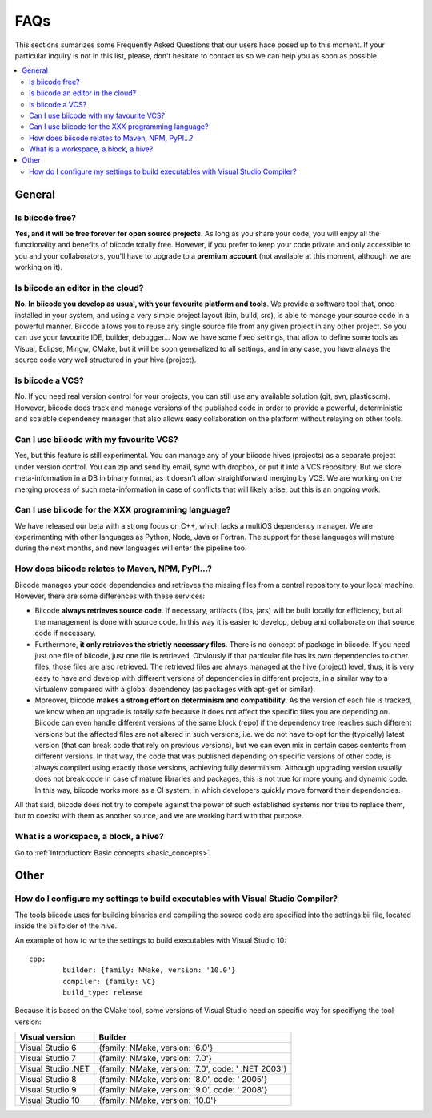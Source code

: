 FAQs
====


This sections sumarizes some Frequently Asked Questions that our users hace posed up to this moment. If your particular inquiry is not in this list, please, don't hesitate to contact us so we can help you as soon as possible.

.. contents:: 
	:local:

General
-------

Is biicode free?
^^^^^^^^^^^^^^^^
**Yes, and it will be free forever for open source projects**. As long as you share your code, you will enjoy all the functionality and benefits of biicode totally free. However, if you prefer to keep your code private and only accessible to you and your collaborators, you'll have to upgrade to a **premium account** (not available at this moment, although we are working on it).

Is biicode an editor in the cloud?
^^^^^^^^^^^^^^^^^^^^^^^^^^^^^^^^^^
**No. In biicode you develop as usual, with your favourite platform and tools**. We provide a software tool that, once installed in your system, and using a very simple project layout (bin, build, src), is able to manage your source code in a powerful manner. Biicode allows you to reuse any single source file from any given project in any other project. So you can use your favourite IDE, builder, debugger... Now we have some fixed settings, that allow to define some tools as Visual, Eclipse, Mingw, CMake, but it will be soon generalized to all settings, and in any case, you have always the source code very well structured in your hive (project).

Is biicode a VCS?
^^^^^^^^^^^^^^^^^
No. If you need real version control for your projects, you can still use any available solution (git, svn, plasticscm). However, biicode does track and manage versions of the published code in order to provide a powerful, deterministic and scalable dependency manager that also allows easy collaboration on the platform without relaying on other tools.

Can I use biicode with my favourite VCS?
^^^^^^^^^^^^^^^^^^^^^^^^^^^^^^^^^^^^^^^^
Yes, but this feature is still experimental. You can manage any of your biicode hives (projects) as a separate project under version control. You can zip and send by email, sync with dropbox, or put it into a VCS repository. But we store meta-information in a DB in binary format, as it doesn't allow straightforward merging by VCS. We are working on the merging process of such meta-information in case of conflicts that will likely arise, but this is an ongoing work.

Can I use biicode for the XXX programming language?
^^^^^^^^^^^^^^^^^^^^^^^^^^^^^^^^^^^^^^^^^^^^^^^^^^^
We have released our beta with a strong focus on C++, which lacks a multiOS dependency manager. We are experimenting with other languages as Python, Node, Java or Fortran. The support for these languages will mature during the next months, and new languages will enter the pipeline too.

How does biicode relates to Maven, NPM, PyPI...?
^^^^^^^^^^^^^^^^^^^^^^^^^^^^^^^^^^^^^^^^^^^^^^^^
Biicode manages your code dependencies and retrieves the missing files from a central repository to your local machine. However, there are some differences with these services: 

* Biicode **always retrieves source code**. If necessary, artifacts (libs, jars) will be built locally for efficiency, but all the management is done with source code. In this way it is easier to develop, debug and collaborate on that source code if necessary. 
* Furthermore, **it only retrieves the strictly necessary files**. There is no concept of package in biicode. If you need just one file of biicode, just one file is retrieved. Obviously if that particular file has its own dependencies to other files, those files are also retrieved. The retrieved files are always managed at the hive (project) level, thus, it is very easy to have and develop with different versions of dependencies in different projects, in a similar way to a virtualenv compared with a global dependency (as packages with apt-get or similar). 
* Moreover, biicode **makes a strong effort on determinism and compatibility**. As the version of each file is tracked, we know when an upgrade is totally safe because it does not affect the specific files you are depending on. Biicode can even handle different versions of the same block (repo) if the dependency tree reaches such different versions but the affected files are not altered in such versions, i.e. we do not have to opt for the (typically) latest version (that can break code that rely on previous versions), but we can even mix in certain cases contents from different versions. In that way, the code that was published depending on specific versions of other code, is always compiled using exactly those versions, achieving fully determinism. Although upgrading version usually does not break code in case of mature libraries and packages, this is not true for more young and dynamic code. In this way, biicode works more as a CI system, in which developers quickly move forward their dependencies.

All that said, biicode does not try to compete against the power of such established systems nor tries to replace them, but to coexist with them as another source, and we are working hard with that purpose.


What is a workspace, a block, a hive?
^^^^^^^^^^^^^^^^^^^^^^^^^^^^^^^^^^^^^
Go to :ref:`Introduction: Basic concepts <basic_concepts>`.

Other
-----
How do I configure my settings to build executables with Visual Studio Compiler?
^^^^^^^^^^^^^^^^^^^^^^^^^^^^^^^^^^^^^^^^^^^^^^^^^^^^^^^^^^^^^^^^^^^^^^^^^^^^^^^^

The tools biicode uses for building binaries and compiling the source code are specified into the settings.bii file, 
located inside the bii folder of the hive. ::

An example of how to write the settings to build executables with Visual Studio 10: ::

	cpp:
		builder: {family: NMake, version: '10.0'}
		compiler: {family: VC}
		build_type: release

Because it is based on the CMake tool, some versions of Visual Studio need an specific way for specifiyng the tool version: 

====================	=================================================== 
Visual version      	Builder 
====================	=================================================== 	
Visual Studio 6	 		{family: NMake, version: '6.0'}	    	
Visual Studio 7			{family: NMake, version: '7.0'}
Visual Studio .NET		{family: NMake, version: '7.0', code: ' .NET 2003'}
Visual Studio 8			{family: NMake, version: '8.0', code: ' 2005'}
Visual Studio 9			{family: NMake, version: '9.0', code: ' 2008'}
Visual Studio 10		{family: NMake, version: '10.0'}
====================	=================================================== 
